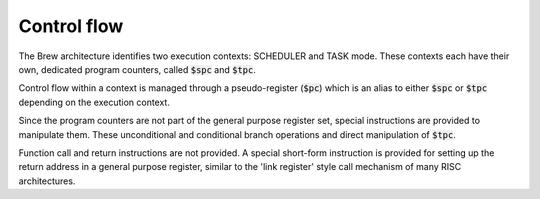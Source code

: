Control flow
============

The Brew architecture identifies two execution contexts: SCHEDULER and TASK mode. These contexts each have their own, dedicated program counters, called :code:`$spc` and :code:`$tpc`.

Control flow within a context is managed through a pseudo-register (:code:`$pc`) which is an alias to either :code:`$spc` or :code:`$tpc` depending on the execution context.

Since the program counters are not part of the general purpose register set, special instructions are provided to manipulate them. These unconditional and conditional branch operations and direct manipulation of :code:`$tpc`.

Function call and return instructions are not provided. A special short-form instruction is provided for setting up the return address in a general purpose register, similar to the 'link register' style call mechanism of many RISC architectures.

